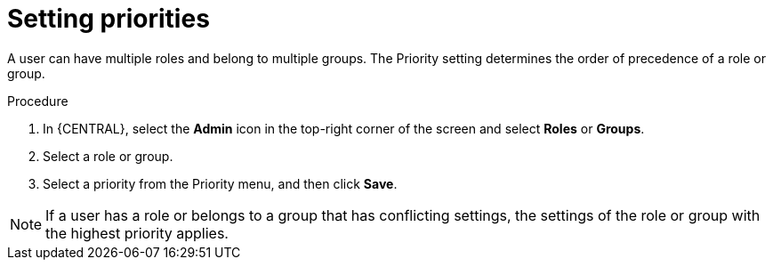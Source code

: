 [id='business-central-settings-setting-priorities-proc_{context}']
= Setting priorities

A user can have multiple roles and belong to multiple groups. The Priority setting determines the order of precedence of a role or group.

.Procedure
. In {CENTRAL}, select the *Admin* icon in the top-right corner of the screen and select *Roles* or *Groups*.
. Select a role or group.
. Select a priority from the Priority menu, and then click *Save*.

[NOTE]
====
If a user has a role or belongs to a group that has conflicting settings, the settings of the role or group with the highest priority applies.
====
